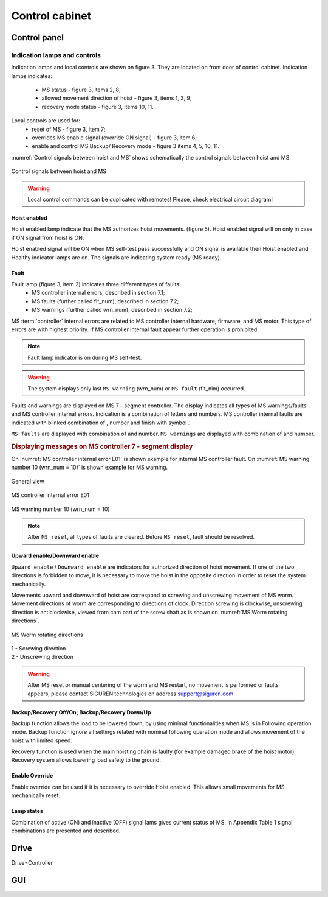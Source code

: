 ================
Control cabinet
================

Control panel
==============

Indication lamps and controls
------------------------------

Indication lamps and local controls are shown on figure 3. They are located on front door of control cabinet. 
Indication lamps indicates:
	- MS status - figure 3, items 2, 8;
	- allowed movement direction of hoist - figure 3, items 1, 3, 9;
	- recovery mode status - figure 3, items 10, 11.
  
Local controls are used for:
	- reset of MS - figure 3, item 7;
	- overrides MS enable signal (override ON signal) - figure 3, item 6;
	- enable and control MS Backup/ Recovery mode - figure 3 items 4, 5, 10, 11.

:numref:`Control signals between hoist and MS` shows schematically the control signals between hoist and MS. 
 
.. _Control signals between hoist and MS:
.. figure:: img/controlSignals.png
	:scale: 100 %
	:align: center

	Control signals between hoist and MS

.. warning::
 	Local control commands can be duplicated with remotes!
	Please, check electrical circuit diagram!



Hoist enabled
^^^^^^^^^^^^^^^^^^^^^

Hoist enabled lamp indicate that the MS authorizes hoist movements. (figure 5). Hoist enabled signal will on only in case if ON signal from hoist is ON.

Hoist enabled signal will be ON when MS self-test pass successfully and ON signal is available then Hoist enabled and Healthy indicator lamps are on. The signals are indicating system ready (MS ready).



Fault 
^^^^^^^^^^^^^^^^^^^^^

Fault lamp (figure 3, item 2) indicates three different types of faults:
	- MS controller internal errors, described in section 7.1;
	- MS faults (further called flt_num), described in section 7.2;
	- MS warnings (further called wrn_num), described in section 7.2;

MS :term:`controller` internal errors are related to MS controller internal hardware, firmware, and MS motor. This type of errors are with highest priority. If MS controller internal fault appear further operation is prohibited.
	
.. note::	
 	Fault lamp indicator is on during MS self-test.

.. warning:: 
	The system displays only last ``MS warning`` (wrn_num) or ``MS fault`` (flt_nim) occurred.

.. ------------- Substitution definitions for 7-segments digits -------------------
	to be able to include them INLINE in the next paragraph
.. |image001| image:: img/digits/image001.png 
.. |image003| image:: img/digits/image003.png 
.. |image007| image:: img/digits/image007.png 
.. |image009| image:: img/digits/image009.png 
.. |image011| image:: img/digits/image011.png 
.. |image013| image:: img/digits/image013.png 
.. |image015| image:: img/digits/image015.png 
.. |image017| image:: img/digits/image017.png 
.. |image019| image:: img/digits/image019.png 
.. |image021| image:: img/digits/image021.png 
.. |image023| image:: img/digits/image023.png 
.. |image025| image:: img/digits/image025.png 
.. |image027| image:: img/digits/image027.png 
.. |image029| image:: img/digits/image029.png
.. |image031| image:: img/digits/image031.png 
.. |image033| image:: img/digits/image033.png 
.. |image035| image:: img/digits/image035.png
.. |image036| image:: img/digits/image036.png
.. |image039| image:: img/digits/image039.png
.. |image041| image:: img/digits/image041.png 
.. --------------------------------

Faults and warnings are displayed on MS 7 - segment controller. The display indicates 
all types of MS warnings/faults and MS controller internal errors. 
Indication is a combination of letters and numbers. MS controller internal 
faults are indicated with blinked combination of |image035|, number and finish 
with symbol |image039|.

``MS faults`` are displayed with combination of |image036| and number. 
``MS warnings`` are displayed with combination of |image035| and number. 

.. rubric:: Displaying messages on MS controller 7 - segment display

On :numref:`MS controller internal error E01` is shown example for internal MS controller fault. 
On :numref:`MS warning number 10 (wrn_num = 10)` is shown example for MS warning.

.. _MS controller internal error 1001:
.. figure:: img/installation-on-existing-hoist-01.jpg
	:scale: 100 %
	:align: center

	General view

.. _MS controller internal error E01:
.. figure:: img/MScontrollerInternalErrorE01.png
	:scale: 100 %
	:align: center

	MS controller internal error E01 

.. _MS warning number 10 (wrn_num = 10):
.. figure:: img/MSwarningNumber10.png
	:scale: 100 %
	:align: center

	MS warning number 10 (wrn_num = 10) 

.. note::		
 	After ``MS reset``, all types of faults are cleared. Before ``MS reset``, fault should be resolved.


Upward enable/Downward enable 
^^^^^^^^^^^^^^^^^^^^^^^^^^^^^

``Upward enable`` / ``Downward enable`` are indicators for authorized direction of hoist movement. 
If one of the two directions is forbidden to move, it is necessary to move the hoist 
in the opposite direction in order to reset the system mechanically.

Movements upward and downward of hoist are correspond to screwing and unscrewing 
movement of MS worm. Movement directions of worm are corresponding to directions 
of clock. Direction screwing is clockwise, unscrewing direction is anticlockwise, 
viewed from cam part of the screw shaft as is shown 
on :numref:`MS Worm rotating directions`.
 
.. _MS Worm rotating directions:
.. figure:: img/MSwormrotatingDirections.png
	:scale: 80 %
	:align: center

	MS Worm rotating directions 

.. line-block::
	1 - Screwing direction
	2 - Unscrewing direction

.. warning::
 	After MS reset or manual centering of the worm and MS restart, 
	no movement is performed or faults appears, please contact SIGUREN 
	technologies on address support@siguren.com


Backup/Recovery Off/On; Backup/Recovery Down/Up
^^^^^^^^^^^^^^^^^^^^^^^^^^^^^^^^^^^^^^^^^^^^^^^^^^

Backup function allows the load to be lowered down, by using minimal functionalities 
when MS is in Following operation mode. Backup function ignore all settings related 
with nominal following operation mode and allows movement of the hoist with limited speed.

Recovery function is used when the main hoisting chain is faulty (for example damaged
brake of the hoist motor). Recovery system allows lowering load safety to the ground.

Enable Override
^^^^^^^^^^^^^^^^^^^^^

Enable override can be used if it is necessary to override Hoist enabled. This allows 
small movements for MS mechanically reset.

Lamp states
^^^^^^^^^^^^^^^^^^^^^

Combination of active (ON) and inactive (OFF) signal lams gives current status of MS. 
In Appendix Table 1 signal combinations are presented and described.


Drive
======

Drive=Controller

GUI
====